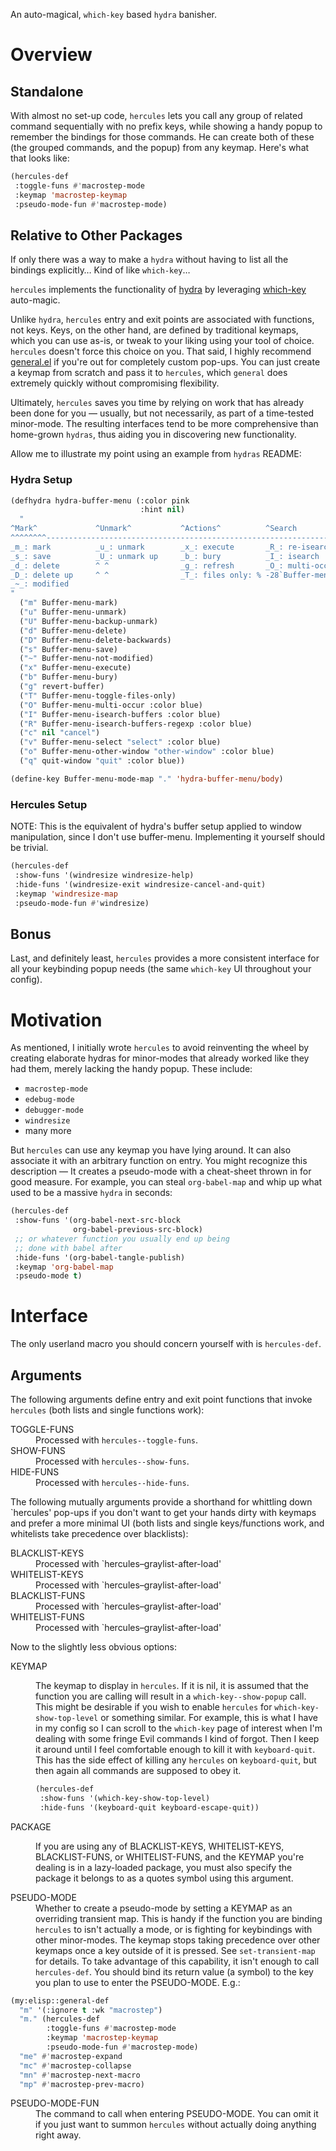 [[./hercules.png]]

An auto-magical, =which-key= based =hydra= banisher.

* Overview
** Standalone
With almost no set-up code, =hercules= lets you call any group of
related command sequentially with no prefix keys, while showing a
handy popup to remember the bindings for those commands. He can create
both of these (the grouped commands, and the popup) from any
keymap. Here's what that looks like:

#+BEGIN_SRC emacs-lisp
  (hercules-def
   :toggle-funs #'macrostep-mode
   :keymap 'macrostep-keymap
   :pseudo-mode-fun #'macrostep-mode)
#+END_SRC

[[./hercules.gif]]

** Relative to Other Packages
If only there was a way to make a =hydra= without having to list all
the bindings explicitly... Kind of like =which-key=...

=hercules= implements the functionality of
[[https://github.com/abo-abo/hydra][hydra]] by leveraging
[[https://github.com/justbur/emacs-which-key][which-key]] auto-magic.

Unlike =hydra=, =hercules= entry and exit points are associated with
functions, not keys.  Keys, on the other hand, are defined by
traditional keymaps, which you can use as-is, or tweak to your liking
using your tool of choice. =hercules= doesn't force this choice on
you. That said, I highly recommend
[[https://github.com/noctuid/general.el][general.el]] if you're out
for completely custom pop-ups. You can just create a keymap from
scratch and pass it to =hercules=, which =general= does extremely
quickly without compromising flexibility.

Ultimately, =hercules= saves you time by relying on work that has
already been done for you --- usually, but not necessarily, as part of
a time-tested minor-mode. The resulting interfaces tend to be more
comprehensive than home-grown =hydras=, thus aiding you in
discovering new functionality.

Allow me to illustrate my point using an example from =hydras= README:

*** Hydra Setup
#+BEGIN_SRC emacs-lisp
  (defhydra hydra-buffer-menu (:color pink
                               :hint nil)
    "
  ^Mark^             ^Unmark^           ^Actions^          ^Search
  ^^^^^^^^-----------------------------------------------------------------
  _m_: mark          _u_: unmark        _x_: execute       _R_: re-isearch
  _s_: save          _U_: unmark up     _b_: bury          _I_: isearch
  _d_: delete        ^ ^                _g_: refresh       _O_: multi-occur
  _D_: delete up     ^ ^                _T_: files only: % -28`Buffer-menu-files-only
  _~_: modified
  "
    ("m" Buffer-menu-mark)
    ("u" Buffer-menu-unmark)
    ("U" Buffer-menu-backup-unmark)
    ("d" Buffer-menu-delete)
    ("D" Buffer-menu-delete-backwards)
    ("s" Buffer-menu-save)
    ("~" Buffer-menu-not-modified)
    ("x" Buffer-menu-execute)
    ("b" Buffer-menu-bury)
    ("g" revert-buffer)
    ("T" Buffer-menu-toggle-files-only)
    ("O" Buffer-menu-multi-occur :color blue)
    ("I" Buffer-menu-isearch-buffers :color blue)
    ("R" Buffer-menu-isearch-buffers-regexp :color blue)
    ("c" nil "cancel")
    ("v" Buffer-menu-select "select" :color blue)
    ("o" Buffer-menu-other-window "other-window" :color blue)
    ("q" quit-window "quit" :color blue))

  (define-key Buffer-menu-mode-map "." 'hydra-buffer-menu/body)
#+END_SRC

*** Hercules Setup
NOTE: This is the equivalent of hydra's buffer setup applied to window
manipulation, since I don't use buffer-menu. Implementing it yourself
should be trivial.
#+BEGIN_SRC emacs-lisp
  (hercules-def
   :show-funs '(windresize windresize-help)
   :hide-funs '(windresize-exit windresize-cancel-and-quit)
   :keymap 'windresize-map
   :pseudo-mode-fun #'windresize)
#+END_SRC

** Bonus
Last, and definitely least, =hercules= provides a more consistent
interface for all your keybinding popup needs (the same =which-key= UI
throughout your config).

* Motivation 
As mentioned, I initially wrote =hercules= to avoid reinventing the
wheel by creating elaborate hydras for minor-modes that already worked
like they had them, merely lacking the handy popup. These include:

- =macrostep-mode=
- =edebug-mode=
- =debugger-mode=
- =windresize=
- many more
  
But =hercules= can use any keymap you have lying around. It can also
associate it with an arbitrary function on entry. You might recognize
this description --- It creates a pseudo-mode with a cheat-sheet
thrown in for good measure. For example, you can steal =org-babel-map=
and whip up what used to be a massive =hydra= in seconds:

#+BEGIN_SRC emacs-lisp
  (hercules-def
   :show-funs '(org-babel-next-src-block
                org-babel-previous-src-block)
   ;; or whatever function you usually end up being
   ;; done with babel after
   :hide-funs '(org-babel-tangle-publish)
   :keymap 'org-babel-map
   :pseudo-mode t)
#+END_SRC

* Interface
The only userland macro you should concern yourself with is
=hercules-def=.

** Arguments
The following arguments define entry and exit point functions that
invoke =hercules= (both lists and single functions work):
 
- TOGGLE-FUNS :: Processed with =hercules--toggle-funs=.
- SHOW-FUNS :: Processed with =hercules--show-funs=.
- HIDE-FUNS :: Processed with =hercules--hide-funs=.

The following mutually arguments provide a shorthand for
whittling down `hercules' pop-ups if you don't want to get your
hands dirty with keymaps and prefer a more minimal UI (both lists
and single keys/functions work, and whitelists take precedence
over blacklists):

- BLACKLIST-KEYS :: Processed with `hercules--graylist-after-load'
- WHITELIST-KEYS :: Processed with `hercules--graylist-after-load'
- BLACKLIST-FUNS :: Processed with `hercules--graylist-after-load'
- WHITELIST-FUNS :: Processed with `hercules--graylist-after-load'

Now to the slightly less obvious options:

- KEYMAP :: The keymap to display in =hercules=. If it is nil, it is
  assumed that the function you are calling will result in a
  =which-key--show-popup= call. This might be desirable if you wish to
  enable =hercules= for =which-key-show-top-level= or something
  similar. For example, this is what I have in my config so I can
  scroll to the =which-key= page of interest when I'm dealing with
  some fringe Evil commands I kind of forgot. Then I keep it around
  until I feel comfortable enough to kill it with
  =keyboard-quit=. This has the side effect of killing any =hercules=
  on =keyboard-quit=, but then again all commands are supposed to obey
  it.
  
 #+BEGIN_SRC emacs-lisp
   (hercules-def
    :show-funs '(which-key-show-top-level)
    :hide-funs '(keyboard-quit keyboard-escape-quit))
 #+END_SRC 
 
- PACKAGE :: If you are using any of BLACKLIST-KEYS, WHITELIST-KEYS,
  BLACKLIST-FUNS, or WHITELIST-FUNS, and the KEYMAP you're dealing is
  in a lazy-loaded package, you must also specify the package it
  belongs to as a quotes symbol using this argument.

- PSEUDO-MODE :: Whether to create a pseudo-mode by setting a KEYMAP
  as an overriding transient map. This is handy if the function you
  are binding =hercules= to isn't actually a mode, or is fighting for
  keybindings with other minor-modes. The keymap stops taking
  precedence over other keymaps once a key outside of it is
  pressed. See =set-transient-map= for details. To take advantage of
  this capability, it isn't enough to call =hercules-def=. You should
  bind its return value (a symbol) to the key you plan to use to enter
  the PSEUDO-MODE. E.g.:

#+BEGIN_SRC emacs-lisp
  (my:elisp::general-def
    "m" '(:ignore t :wk "macrostep")
    "m." (hercules-def
          :toggle-funs #'macrostep-mode
          :keymap 'macrostep-keymap
          :pseudo-mode-fun #'macrostep-mode)
    "me" #'macrostep-expand
    "mc" #'macrostep-collapse
    "mn" #'macrostep-next-macro
    "mp" #'macrostep-prev-macro)
#+END_SRC
 
- PSEUDO-MODE-FUN :: The command to call when entering
  PSEUDO-MODE. You can omit it if you just want to summon =hercules=
  without actually doing anything right away.
